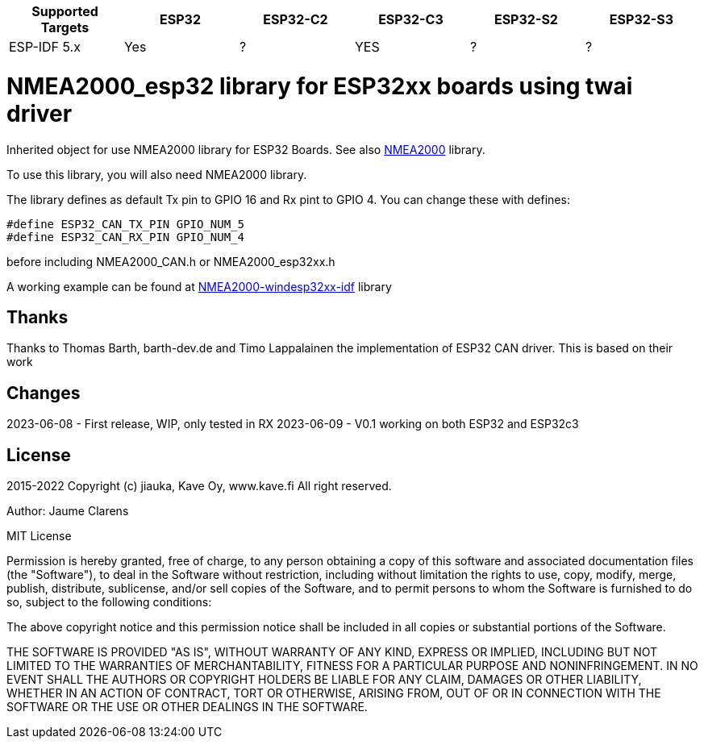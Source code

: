 [cols="1,1,1,1,1,1"]
|===
|Supported Targets |ESP32 |ESP32-C2 |ESP32-C3 |ESP32-S2 |ESP32-S3

|ESP-IDF 5.x | Yes |?|YES|?|?
|===


= NMEA2000_esp32 library for ESP32xx boards using twai driver =

Inherited object for use NMEA2000 library for ESP32 Boards.
See also https://github.com/ttlappalainen/NMEA2000[NMEA2000] library.

To use this library, you will also need NMEA2000 library.

The library defines as default Tx pin to GPIO 16 and Rx pint to GPIO 4. You can 
change these with defines:

  #define ESP32_CAN_TX_PIN GPIO_NUM_5
  #define ESP32_CAN_RX_PIN GPIO_NUM_4

before including NMEA2000_CAN.h or NMEA2000_esp32xx.h

A working example can be found at https://github.com/jiauka/NMEA2000-windesp32xx-idf[NMEA2000-windesp32xx-idf] library

== Thanks ==

Thanks to Thomas Barth, barth-dev.de and Timo Lappalainen the implementation
of ESP32 CAN driver. This is based on their work

== Changes ==
2023-06-08
- First release, WIP, only tested in RX
2023-06-09
- V0.1 working on both ESP32 and ESP32c3

== License ==


2015-2022 Copyright (c) jiauka, Kave Oy, www.kave.fi  All right reserved.

Author: Jaume Clarens

MIT License

Permission is hereby granted, free of charge, to any person obtaining a copy of
this software and associated documentation files (the "Software"), to deal in
the Software without restriction, including without limitation the rights to use,
copy, modify, merge, publish, distribute, sublicense, and/or sell copies of the
Software, and to permit persons to whom the Software is furnished to do so,
subject to the following conditions:

The above copyright notice and this permission notice shall be included in all
copies or substantial portions of the Software.

THE SOFTWARE IS PROVIDED "AS IS", WITHOUT WARRANTY OF ANY KIND, EXPRESS OR IMPLIED,
INCLUDING BUT NOT LIMITED TO THE WARRANTIES OF MERCHANTABILITY, FITNESS FOR A
PARTICULAR PURPOSE AND NONINFRINGEMENT. IN NO EVENT SHALL THE AUTHORS OR COPYRIGHT
HOLDERS BE LIABLE FOR ANY CLAIM, DAMAGES OR OTHER LIABILITY, WHETHER IN AN ACTION OF
CONTRACT, TORT OR OTHERWISE, ARISING FROM, OUT OF OR IN CONNECTION WITH THE SOFTWARE
OR THE USE OR OTHER DEALINGS IN THE SOFTWARE.
